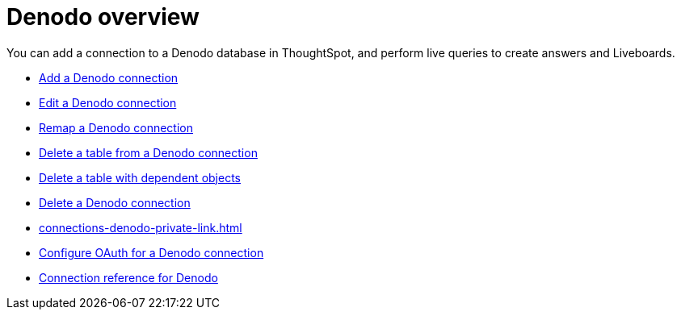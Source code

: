 = {connection} overview
:last_updated: 11/05/2021
:linkattrs:
:experimental:
:connection: Denodo
:description: You can easily add a connection to a Denodo database, and perform live queries to create answers and Liveboards.



You can add a connection to a {connection} database in ThoughtSpot, and perform live queries to create answers and Liveboards.

* xref:connections-denodo-add.adoc[Add a {connection} connection]
* xref:connections-denodo-edit.adoc[Edit a {connection} connection]
* xref:connections-denodo-remap.adoc[Remap a {connection} connection]
* xref:connections-denodo-delete-table.adoc[Delete a table from a {connection} connection]
* xref:connections-denodo-delete-table-dependencies.adoc[Delete a table with dependent objects]
* xref:connections-denodo-delete.adoc[Delete a {connection} connection]
* xref:connections-denodo-private-link.adoc[]
* xref:connections-denodo-oauth.adoc[Configure OAuth for a {connection} connection]
* xref:connections-denodo-reference.adoc[Connection reference for {connection}]
